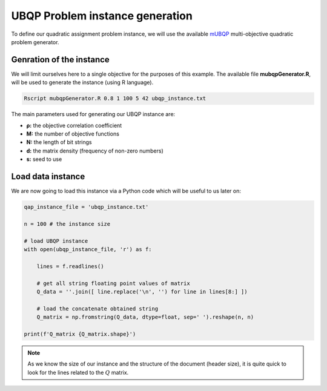 UBQP Problem instance generation
================================

To define our quadratic assignment problem instance, we will use the available mUBQP_ multi-objective quadratic problem generator. 

Genration of the instance
~~~~~~~~~~~~~~~~~~~~~~~~~

We will limit ourselves here to a single objective for the purposes of this example. The available file **mubqpGenerator.R**, will be used to generate the instance (using R language).

.. code:: bash

    Rscript mubqpGenerator.R 0.8 1 100 5 42 ubqp_instance.txt

The main parameters used for generating our UBQP instance are:

- **ρ:** the objective correlation coefficient
- **M:** the number of objective functions
- **N:** the length of bit strings
- **d:** the matrix density (frequency of non-zero numbers)
- **s:** seed to use

.. _mUBQP: http://mocobench.sourceforge.net/index.php?n=Problem.MUBQP

.. _ubqp_instance.txt: https://github.com/jbuisine/macop/blob/master/examples/instances/ubqp/ubqp_instance.txt

Load data instance
~~~~~~~~~~~~~~~~~~

We are now going to load this instance via a Python code which will be useful to us later on:

.. code:: Python

    qap_instance_file = 'ubqp_instance.txt'

    n = 100 # the instance size

    # load UBQP instance
    with open(ubqp_instance_file, 'r') as f:

        lines = f.readlines()

        # get all string floating point values of matrix
        Q_data = ''.join([ line.replace('\n', '') for line in lines[8:] ])

        # load the concatenate obtained string
        Q_matrix = np.fromstring(Q_data, dtype=float, sep=' ').reshape(n, n)

    print(f'Q_matrix {Q_matrix.shape}')

.. note::
    As we know the size of our instance and the structure of the document (header size), it is quite quick to look for the lines related to the :math:`Q` matrix.